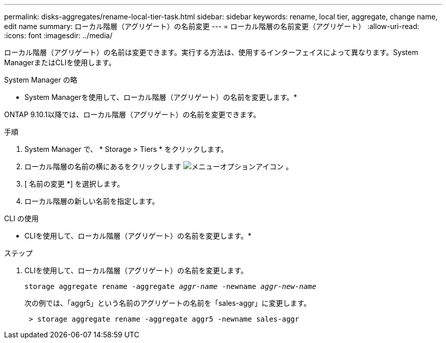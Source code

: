 ---
permalink: disks-aggregates/rename-local-tier-task.html 
sidebar: sidebar 
keywords: rename, local tier, aggregate, change name, edit name 
summary: ローカル階層（アグリゲート）の名前変更 
---
= ローカル階層の名前変更（アグリゲート）
:allow-uri-read: 
:icons: font
:imagesdir: ../media/


[role="lead"]
ローカル階層（アグリゲート）の名前は変更できます。実行する方法は、使用するインターフェイスによって異なります。System ManagerまたはCLIを使用します。

[role="tabbed-block"]
====
.System Manager の略
--
* System Managerを使用して、ローカル階層（アグリゲート）の名前を変更します。*

ONTAP 9.10.1以降では、ローカル階層（アグリゲート）の名前を変更できます。

.手順
. System Manager で、 * Storage > Tiers * をクリックします。
. ローカル階層の名前の横にあるをクリックします image:icon_kabob.gif["メニューオプションアイコン"] 。
. [ 名前の変更 *] を選択します。
. ローカル階層の新しい名前を指定します。


--
.CLI の使用
--
* CLIを使用して、ローカル階層（アグリゲート）の名前を変更します。*

.ステップ
. CLIを使用して、ローカル階層（アグリゲート）の名前を変更します。
+
`storage aggregate rename -aggregate _aggr-name_ -newname _aggr-new-name_`

+
次の例では、「aggr5」という名前のアグリゲートの名前を「sales-aggr」に変更します。

+
....
 > storage aggregate rename -aggregate aggr5 -newname sales-aggr
....


--
====
